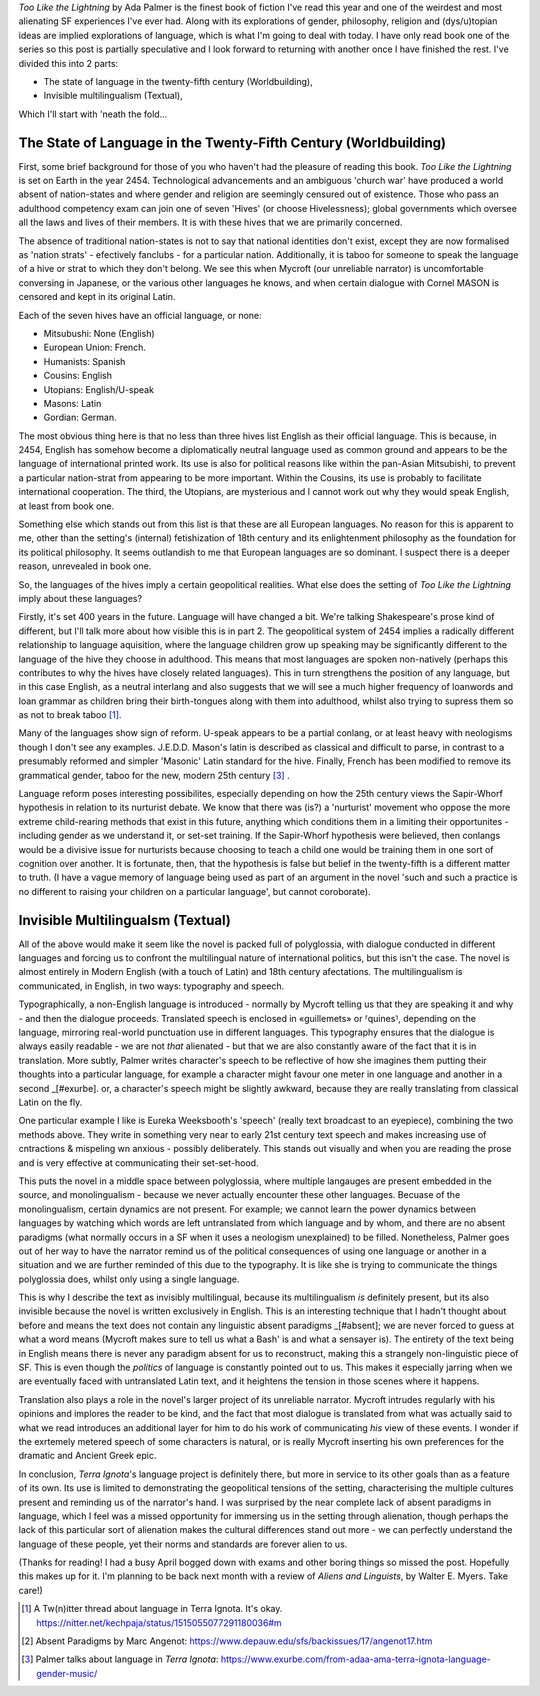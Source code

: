 .. title: When the languages might not be fictional, or Too Like The Lightning
.. slug: when-the-languages-might-not-be-fictional-terra-ignota
.. date: 2022-05-05 05:05:05 UTC
.. tags: sf-linguistics, terra-ignota, sf
.. category: discussions
.. link: 
.. description: 
.. type: text


*Too Like the Lightning* by Ada Palmer is the finest book of fiction I've read this year and one of the weirdest and most alienating SF experiences I've ever had. Along with its explorations of gender, philosophy, religion and (dys/u)topian ideas are implied explorations of language, which is what I'm going to deal with today. I have only read book one of the series so this post is partially speculative and I look forward to returning with another once I have finished the rest. I've divided this into 2 parts:

- The state of language in the twenty-fifth century (Worldbuilding),
- Invisible multilingualism (Textual),

Which I'll start with 'neath the fold...

.. TEASER_END

The State of Language in the Twenty-Fifth Century (Worldbuilding)
-----------------------------------------------------------------
First, some brief background for those of you who haven't had the pleasure of reading this book. *Too Like the Lightning* is set on Earth in the year 2454. Technological advancements and an ambiguous 'church war' have produced a world absent of nation-states and where gender and religion are seemingly censured out of existence. Those who pass an adulthood competency exam can join one of seven 'Hives' (or choose Hivelessness); global governments which oversee all the laws and lives of their members. It is with these hives that we are primarily concerned.

The absence of traditional nation-states is not to say that national identities don't exist, except they are now formalised as 'nation strats' - efectively fanclubs - for a particular nation. Additionally, it is taboo for someone to speak the language of a hive or strat to which they don't belong. We see this when Mycroft (our unreliable narrator) is uncomfortable conversing in Japanese, or the various other languages he knows, and when certain dialogue with Cornel MASON is censored and kept in its original Latin.

Each of the seven hives have an official language, or none:

- Mitsubushi: None (English)
- European Union: French.
- Humanists: Spanish
- Cousins: English
- Utopians: English/U-speak
- Masons: Latin
- Gordian: German.

The most obvious thing here is that no less than three hives list English as their official language. This is because, in 2454, English has somehow become a diplomatically neutral language used as common ground and appears to be the language of international printed work. Its use is also for political reasons like within the pan-Asian Mitsubishi, to prevent a particular nation-strat from appearing to be more important. Within the Cousins, its use is probably to facilitate international cooperation. The third, the Utopians, are mysterious and I cannot work out why they would speak English, at least from book one.

Something else which stands out from this list is that these are all European languages. No reason for this is apparent to me, other than the setting's (internal) fetishization of 18th century and its enlightenment philosophy as the foundation for its political philosophy. It seems outlandish to me that European languages are so dominant. I suspect there is a deeper reason, unrevealed in book one.

.. ALL european languages, excet mitsubushi who functionally speak english for diplomatic neutrality whilst really each speaking their own nation-strat language. englishes position as a neutral language.

So, the languages of the hives imply a certain geopolitical realities. What else does the setting of *Too Like the Lightning* imply about these languages?

Firstly, it's set 400 years in the future. Language will have changed a bit. We're talking Shakespeare's prose kind of different, but I'll talk more about how visible this is in part 2. The geopolitical system of 2454 implies a radically different relationship to language aquisition, where the language children grow up speaking may be significantly different to the language of the hive they choose in adulthood. This means that most languages are spoken non-natively (perhaps this contributes to why the hives have closely related languages). This in turn strengthens the position of any language, but in this case English, as a neutral interlang and also suggests that we will see a much higher frequency of loanwords and loan grammar as children bring their birth-tongues along with them into adulthood, whilst also trying to supress them so as not to break taboo [#TWEET]_.

Many of the languages show sign of reform. U-speak appears to be a partial conlang, or at least heavy with neologisms though I don't see any examples. J.E.D.D. Mason's latin is described as classical and difficult to parse, in contrast to a presumably reformed and simpler 'Masonic' Latin standard for the hive. Finally, French has been modified to remove its grammatical gender, taboo for the new, modern 25th century [#EXURBE]_ .

Language reform poses interesting possibilites, especially depending on how the 25th century views the Sapir-Whorf hypothesis in relation to its nurturist debate. We know that there was (is?) a 'nurturist' movement who oppose the more extreme child-rearing methods that exist in this future, anything which conditions them in a limiting their opportunites - including gender as we understand it, or set-set training. If the Sapir-Whorf hypothesis were believed, then conlangs would be a divisive issue for nurturists because choosing to teach a child one would be training them in one sort of cognition over another. It is fortunate, then, that the hypothesis is false but belief in the twenty-fifth is a different matter to truth. (I have a vague memory of language being used as part of an argument in the novel 'such and such a practice is no different to raising your children on a particular language', but cannot coroborate).

.. how have languages changed in 400 years. Go find that twitter thread someone made and that palmer rted. 
.. some reform has clearly gone on: J.E.D.D's latin vs the normal, reformed 'masonic' latin. U-speak seems to be a constructed language.
.. language reform and nurturism?

Invisible Multilingualsm (Textual)
----------------------------------
.. all of the above would make it seem like the novel is bursting with language, but this isn't actually the case.
.. it is almost entirely in English, except for a few dialogues which are given in Latin for MASON privacy reasons (these are translated by Martin Guildbreaker, presumably)

All of the above would make it seem like the novel is packed full of polyglossia, with dialogue conducted in different languages and forcing us to confront the multilingual nature of international politics, but this isn't the case. The novel is almost entirely in Modern English (with a touch of Latin) and 18th century afectations. The multilingualism is communicated, in English, in two ways: typography and speech.

Typographically, a non-English language is introduced - normally by Mycroft telling us that they are speaking it and why - and then the dialogue proceeds. Translated speech is enclosed in «guillemets» or ⸢quines⸣, depending on the language, mirroring real-world punctuation use in different languages. This typography ensures that the dialogue is always easily readable - we are not *that* alienated - but that we are also constantly aware of the fact that it is in translation. More subtly, Palmer writes character's speech to be reflective of how she imagines them putting their thoughts into a particular language, for example a character might favour one meter in one language and another in a second _[#exurbe]. or, a character's speech might be slightly awkward, because they are really translating from classical Latin on the fly.

One particular example I like is Eureka Weeksbooth's 'speech' (really text broadcast to an eyepiece), combining the two methods above. They write in something very near to early 21st century text speech and makes increasing use of cntractions & mispeling wn anxious - possibly deliberately. This stands out visually and when you are reading the prose and is very effective at communicating their set-set-hood.

This puts the novel in a middle space between polyglossia, where multiple langauges are present embedded in the source, and monolingualism - because we never actually encounter these other languages. Becuase of the monolingualism, certain dynamics are not present. For example; we cannot learn the power dynamics between languages by watching which words are left untranslated from which language and by whom, and there are no absent paradigms (what normally occurs in a SF when it uses a neologism unexplained) to be filled. Nonetheless, Palmer goes out of her way to have the narrator remind us of the political consequences of using one language or another in a situation and we are further reminded of this due to the typography. It is like she is trying to communicate the things polyglossia does, whilst only using a single language.

This is why I describe the text as invisibly multilingual, because its multilingualism *is* definitely present, but its also invisible because the novel is written exclusively in English. This is an interesting technique that I hadn't thought about before and means the text does not contain any linguistic absent paradigms _[#absent]; we are never forced to guess at what a word means (Mycroft makes sure to tell us what a Bash' is and what a sensayer is). The entirety of the text being in English means there is never any paradigm absent for us to reconstruct, making this a strangely non-linguistic piece of SF. This is even though the *politics* of language is constantly pointed out to us. This makes it especially jarring when we are eventually faced with untranslated Latin text, and it heightens the tension in those scenes where it happens.

Translation also plays a role in the novel's larger project of its unreliable narrator. Mycroft intrudes regularly with his opinions and implores the reader to be kind, and the fact that most dialogue is translated from what was actually said to what we read introduces an additional layer for him to do his work of communicating *his* view of these events. I wonder if the exrtemely metered speech of some characters is natural, or is really Mycroft inserting his own preferences for the dramatic and Ancient Greek epic.

In conclusion, *Terra Ignota*'s language project is definitely there, but more in service to its other goals than as a feature of its own. Its use is limited to demonstrating the geopolitical tensions of the setting, characterising the multiple cultures present and reminding us of the narrator's hand. I was surprised by the near complete lack of absent paradigms in language, which I feel was a missed opportunity for immersing us in the setting through alienation, though perhaps the lack of this particular sort of alienation makes the cultural differences stand out more - we can perfectly understand the language of these people, yet their norms and standards are forever alien to us.

(Thanks for reading! I had a busy April bogged down with exams and other boring things so missed the post. Hopefully this makes up for it. I'm planning to be back next month with a review of *Aliens and Linguists*, by Walter E. Myers. Take care!)


.. [#TWEET] A Tw(n)itter thread about language in Terra Ignota. It's okay. https://nitter.net/kechpaja/status/1515055077291180036#m

.. [#ABSENT] Absent Paradigms by Marc Angenot: https://www.depauw.edu/sfs/backissues/17/angenot17.htm

.. [#EXURBE] Palmer talks about language in *Terra Ignota*: https://www.exurbe.com/from-adaa-ama-terra-ignota-language-gender-music/